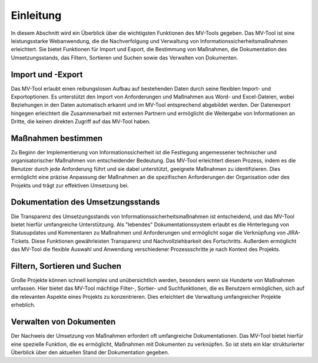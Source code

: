##################
Einleitung
##################

In diesem Abschnitt wird ein Überblick über die wichtigsten Funktionen des
MV-Tools gegeben. Das MV-Tool ist eine leistungsstarke Webanwendung, die die
Nachverfolgung und Verwaltung von Informationssicherheitsmaßnahmen erleichtert.
Sie bietet Funktionen für Import und Export, die Bestimmung von Maßnahmen, die
Dokumentation des Umsetzungsstands, das Filtern, Sortieren und Suchen sowie das
Verwalten von Dokumenten.

Import und -Export
==================

.. TODO: Screenshot einfügen! Quadratisch, linksbündig

Das MV-Tool erlaubt einen reibungslosen Aufbau auf bestehenden Daten durch seine
flexiblen Import- und Exportoptionen. Es unterstützt den Import von
Anforderungen und Maßnahmen aus Word- und Excel-Dateien, wobei Beziehungen in
den Daten automatisch erkannt und im MV-Tool entsprechend abgebildet werden. Der
Datenexport hingegen erleichtert die Zusammenarbeit mit externen Partnern und
ermöglicht die Weitergabe von Informationen an Dritte, die keinen direkten
Zugriff auf das MV-Tool haben.

Maßnahmen bestimmen
===================

.. TODO: Screenshot einfügen! Quadratisch, linksbündig

Zu Beginn der Implementierung von Informationssicherheit ist die Festlegung
angemessener technischer und organisatorischer Maßnahmen von entscheidender
Bedeutung. Das MV-Tool erleichtert diesen Prozess, indem es die Benutzer durch
jede Anforderung führt und sie dabei unterstützt, geeignete Maßnahmen zu
identifizieren. Dies ermöglicht eine präzise Anpassung der Maßnahmen an die
spezifischen Anforderungen der Organisation oder des Projekts und trägt zur
effektiven Umsetzung bei.

Dokumentation des Umsetzungsstands
=================================

.. TODO: Screenshot einfügen! Quadratisch, linksbündig

Die Transparenz des Umsetzungsstands von Informationssicherheitsmaßnahmen ist
entscheidend, und das MV-Tool bietet hierfür umfangreiche Unterstützung. Als
"lebendes" Dokumentationssystem erlaubt es die Hinterlegung von Statusupdates
und Kommentaren zu Maßnahmen und Anforderungen und ermöglicht sogar die
Verknüpfung von JIRA-Tickets. Diese Funktionen gewährleisten Transparenz und
Nachvollziehbarkeit des Fortschritts. Außerdem ermöglicht das MV-Tool die
flexible Auswahl und Anwendung verschiedener Prozessschritte je nach Kontext des
Projekts.

Filtern, Sortieren und Suchen
=============================

.. TODO: Screenshot einfügen! Quadratisch, linksbündig

Große Projekte können schnell komplex und unübersichtlich werden, besonders wenn
sie Hunderte von Maßnahmen umfassen. Hier bietet das MV-Tool mächtige Filter-,
Sortier- und Suchfunktionen, die es Benutzern ermöglichen, sich auf die
relevanten Aspekte eines Projekts zu konzentrieren. Dies erleichtert die
Verwaltung umfangreicher Projekte erheblich.

Verwalten von Dokumenten
========================

.. TODO: Screenshot einfügen! Quadratisch, linksbündig

Der Nachweis der Umsetzung von Maßnahmen erfordert oft umfangreiche
Dokumentationen. Das MV-Tool bietet hierfür eine spezielle Funktion, die es
ermöglicht, Maßnahmen mit Dokumenten zu verknüpfen. So ist stets ein klar
strukturierter Überblick über den aktuellen Stand der Dokumentation gegeben.
